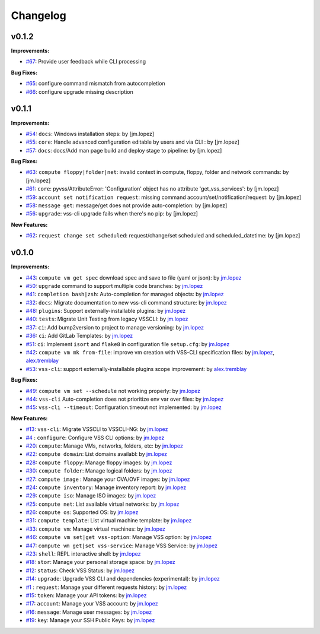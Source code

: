 =========
Changelog
=========

v0.1.2
======

**Improvements:**

- `#67`_: Provide user feedback while CLI processing

**Bug Fixes:**

- `#65`_: configure command mismatch from autocompletion
- `#66`_: configure upgrade missing description

v0.1.1
======

**Improvements:**

- `#54`_: ``docs``: Windows installation steps: by [jm.lopez]
- `#55`_: ``core``: Handle advanced configuration editable by users and via CLI : by [jm.lopez]
- `#57`_: ``docs``: docs/Add man page build and deploy stage to pipeline: by [jm.lopez]

**Bug Fixes:**

- `#63`_: ``compute floppy|folder|net``: invalid context in compute, floppy, folder and network commands: by [jm.lopez]
- `#61`_: ``core``: pyvss/AttributeError: 'Configuration' object has no attribute 'get_vss_services': by [jm.lopez]
- `#59`_: ``account set notification request``: missing command account/set/notification/request: by [jm.lopez]
- `#58`_: ``message get``: message/get does not provide auto-completion: by [jm.lopez]
- `#56`_: ``upgrade``: vss-cli upgrade fails when there's no pip: by [jm.lopez]

**New Features:**

- `#62`_: ``request change set scheduled``: request/change/set scheduled and scheduled_datetime: by [jm.lopez]

v0.1.0
======

**Improvements:**

- `#43`_: ``compute vm get spec`` download spec and save to file (yaml or json): by `jm.lopez`_
- `#50`_: ``upgrade`` command to support multiple code branches: by `jm.lopez`_
- `#41`_: ``completion bash|zsh``: Auto-completion for managed objects: by `jm.lopez`_
- `#32`_: ``docs``: Migrate documentation to new vss-cli command structure: by `jm.lopez`_
- `#48`_: ``plugins``: Support externally-installable plugins: by `jm.lopez`_
- `#40`_: ``tests``: Migrate Unit Testing from legacy VSSCLI: by `jm.lopez`_
- `#37`_: ``ci``: Add bump2version to project to manage versioning: by `jm.lopez`_
- `#36`_: ``ci``: Add GitLab Templates: by `jm.lopez`_
- `#51`_: ``ci``: Implement ``isort`` and ``flake8`` in configuration file ``setup.cfg``: by `jm.lopez`_
- `#42`_: ``compute vm mk from-file``:  improve vm creation with VSS-CLI specification files: by `jm.lopez`_, `alex.tremblay`_
- `#53`_: ``vss-cli``: support externally-installable plugins scope improvement: by `alex.tremblay`_


**Bug Fixes:**

- `#49`_: ``compute vm set --schedule`` not working properly: by `jm.lopez`_
- `#44`_: ``vss-cli`` Auto-completion does not prioritize env var over files: by `jm.lopez`_
- `#45`_: ``vss-cli --timeout``: Configuration.timeout not implemented: by `jm.lopez`_

**New Features:**

- `#13`_: ``vss-cli``: Migrate VSSCLI to VSSCLI-NG: by `jm.lopez`_
- `#4`_ : ``configure``: Configure VSS CLI options: by `jm.lopez`_
- `#20`_: ``compute``: Manage VMs, networks, folders, etc: by `jm.lopez`_
- `#22`_: ``compute domain``: List domains availabl: by `jm.lopez`_
- `#28`_: ``compute floppy``: Manage floppy images: by `jm.lopez`_
- `#30`_: ``compute folder``: Manage logical folders: by `jm.lopez`_
- `#27`_: ``compute image`` : Manage your OVA/OVF images: by `jm.lopez`_
- `#24`_: ``compute inventory``: Manage inventory report: by `jm.lopez`_
- `#29`_: ``compute iso``: Manage ISO images: by `jm.lopez`_
- `#25`_: ``compute net``: List available virtual networks: by `jm.lopez`_
- `#26`_: ``compute os``: Supported OS: by `jm.lopez`_
- `#31`_: ``compute template``: List virtual machine template: by `jm.lopez`_
- `#33`_: ``compute vm``: Manage virtual machines: by `jm.lopez`_
- `#46`_: ``compute vm set|get vss-option``: Manage VSS option: by `jm.lopez`_
- `#47`_: ``compute vm get|set vss-service``: Manage VSS Service: by `jm.lopez`_
- `#23`_: ``shell``: REPL interactive shell: by `jm.lopez`_
- `#18`_: ``stor``: Manage your personal storage space: by `jm.lopez`_
- `#12`_: ``status``: Check VSS Status: by `jm.lopez`_
- `#14`_: ``upgrade``: Upgrade VSS CLI and dependencies (experimental): by `jm.lopez`_
- `#1`_ : ``request``: Manage your different requests history: by `jm.lopez`_
- `#15`_: ``token``: Manage your API tokens: by `jm.lopez`_
- `#17`_: ``account``: Manage your VSS account: by `jm.lopez`_
- `#16`_: ``message``: Manage user messages: by `jm.lopez`_
- `#19`_: ``key``: Manage your SSH Public Keys: by `jm.lopez`_


.. Links to issues section

.. _`#67`: https://gitlab-ee.eis.utoronto.ca/vss/vss-cli/issues/67
.. _`#66`: https://gitlab-ee.eis.utoronto.ca/vss/vss-cli/issues/66
.. _`#65`: https://gitlab-ee.eis.utoronto.ca/vss/vss-cli/issues/65
.. _`#63`: https://gitlab-ee.eis.utoronto.ca/vss/vss-cli/issues/63
.. _`#62`: https://gitlab-ee.eis.utoronto.ca/vss/vss-cli/issues/62
.. _`#61`: https://gitlab-ee.eis.utoronto.ca/vss/vss-cli/issues/61
.. _`#60`: https://gitlab-ee.eis.utoronto.ca/vss/vss-cli/issues/60
.. _`#59`: https://gitlab-ee.eis.utoronto.ca/vss/vss-cli/issues/59
.. _`#58`: https://gitlab-ee.eis.utoronto.ca/vss/vss-cli/issues/58
.. _`#57`: https://gitlab-ee.eis.utoronto.ca/vss/vss-cli/issues/57
.. _`#56`: https://gitlab-ee.eis.utoronto.ca/vss/vss-cli/issues/56
.. _`#55`: https://gitlab-ee.eis.utoronto.ca/vss/vss-cli/issues/55
.. _`#54`: https://gitlab-ee.eis.utoronto.ca/vss/vss-cli/issues/54
.. _`#53`: https://gitlab-ee.eis.utoronto.ca/vss/vss-cli/issues/53
.. _`#51`: https://gitlab-ee.eis.utoronto.ca/vss/vss-cli/issues/51
.. _`#50`: https://gitlab-ee.eis.utoronto.ca/vss/vss-cli/issues/50
.. _`#49`: https://gitlab-ee.eis.utoronto.ca/vss/vss-cli/issues/49
.. _`#48`: https://gitlab-ee.eis.utoronto.ca/vss/vss-cli/issues/48
.. _`#47`: https://gitlab-ee.eis.utoronto.ca/vss/vss-cli/issues/47
.. _`#46`: https://gitlab-ee.eis.utoronto.ca/vss/vss-cli/issues/46
.. _`#45`: https://gitlab-ee.eis.utoronto.ca/vss/vss-cli/issues/45
.. _`#44`: https://gitlab-ee.eis.utoronto.ca/vss/vss-cli/issues/44
.. _`#43`: https://gitlab-ee.eis.utoronto.ca/vss/vss-cli/issues/43
.. _`#42`: https://gitlab-ee.eis.utoronto.ca/vss/vss-cli/issues/42
.. _`#41`: https://gitlab-ee.eis.utoronto.ca/vss/vss-cli/issues/41
.. _`#40`: https://gitlab-ee.eis.utoronto.ca/vss/vss-cli/issues/40
.. _`#39`: https://gitlab-ee.eis.utoronto.ca/vss/vss-cli/issues/39
.. _`#38`: https://gitlab-ee.eis.utoronto.ca/vss/vss-cli/issues/38
.. _`#37`: https://gitlab-ee.eis.utoronto.ca/vss/vss-cli/issues/37
.. _`#36`: https://gitlab-ee.eis.utoronto.ca/vss/vss-cli/issues/36
.. _`#35`: https://gitlab-ee.eis.utoronto.ca/vss/vss-cli/issues/35
.. _`#34`: https://gitlab-ee.eis.utoronto.ca/vss/vss-cli/issues/34
.. _`#33`: https://gitlab-ee.eis.utoronto.ca/vss/vss-cli/issues/33
.. _`#32`: https://gitlab-ee.eis.utoronto.ca/vss/vss-cli/issues/32
.. _`#31`: https://gitlab-ee.eis.utoronto.ca/vss/vss-cli/issues/31
.. _`#30`: https://gitlab-ee.eis.utoronto.ca/vss/vss-cli/issues/30
.. _`#20`: https://gitlab-ee.eis.utoronto.ca/vss/vss-cli/issues/20
.. _`#21`: https://gitlab-ee.eis.utoronto.ca/vss/vss-cli/issues/21
.. _`#22`: https://gitlab-ee.eis.utoronto.ca/vss/vss-cli/issues/22
.. _`#23`: https://gitlab-ee.eis.utoronto.ca/vss/vss-cli/issues/23
.. _`#24`: https://gitlab-ee.eis.utoronto.ca/vss/vss-cli/issues/24
.. _`#25`: https://gitlab-ee.eis.utoronto.ca/vss/vss-cli/issues/25
.. _`#26`: https://gitlab-ee.eis.utoronto.ca/vss/vss-cli/issues/26
.. _`#27`: https://gitlab-ee.eis.utoronto.ca/vss/vss-cli/issues/27
.. _`#28`: https://gitlab-ee.eis.utoronto.ca/vss/vss-cli/issues/28
.. _`#29`: https://gitlab-ee.eis.utoronto.ca/vss/vss-cli/issues/29
.. _`#10`: https://gitlab-ee.eis.utoronto.ca/vss/vss-cli/issues/10
.. _`#11`: https://gitlab-ee.eis.utoronto.ca/vss/vss-cli/issues/11
.. _`#12`: https://gitlab-ee.eis.utoronto.ca/vss/vss-cli/issues/12
.. _`#13`: https://gitlab-ee.eis.utoronto.ca/vss/vss-cli/issues/13
.. _`#14`: https://gitlab-ee.eis.utoronto.ca/vss/vss-cli/issues/14
.. _`#15`: https://gitlab-ee.eis.utoronto.ca/vss/vss-cli/issues/15
.. _`#16`: https://gitlab-ee.eis.utoronto.ca/vss/vss-cli/issues/16
.. _`#17`: https://gitlab-ee.eis.utoronto.ca/vss/vss-cli/issues/17
.. _`#18`: https://gitlab-ee.eis.utoronto.ca/vss/vss-cli/issues/18
.. _`#19`: https://gitlab-ee.eis.utoronto.ca/vss/vss-cli/issues/19
.. _`#1`: https://gitlab-ee.eis.utoronto.ca/vss/vss-cli/issues/1
.. _`#4`: https://gitlab-ee.eis.utoronto.ca/vss/vss-cli/issues/4

.. Contributors

.. _`jm.lopez`: https://gitlab-ee.eis.utoronto.ca/jm.lopez
.. _`alex.tremblay`: https://gitlab-ee.eis.utoronto.ca/alex.tremblay